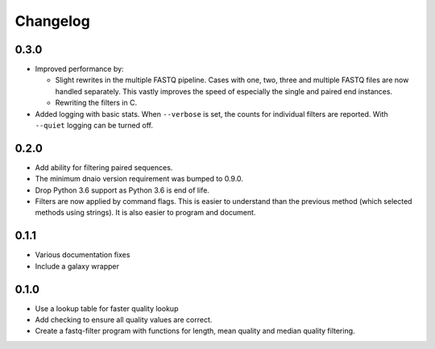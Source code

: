 ==========
Changelog
==========

.. Newest changes should be on top.

.. NOTE: This document is user facing. Please word the changes in such a way
.. that users understand how the changes affect the new version.

0.3.0
--------------------
+ Improved performance by:

  + Slight rewrites in the multiple FASTQ pipeline. Cases with one, two, three
    and multiple FASTQ files are now handled separately. This vastly improves
    the speed of especially the single and paired end instances.
  + Rewriting the filters in C.
+ Added logging with basic stats. When ``--verbose`` is set, the counts for
  individual filters are reported. With ``--quiet`` logging can be turned off.

0.2.0
--------------------
+ Add ability for filtering paired sequences.
+ The minimum dnaio version requirement was bumped to 0.9.0.
+ Drop Python 3.6 support as Python 3.6 is end of life.
+ Filters are now applied by command flags. This is easier to understand than
  the previous method (which selected methods using strings). It is also
  easier to program and document.

0.1.1
--------------------
+ Various documentation fixes
+ Include a galaxy wrapper

0.1.0
--------------------
+ Use a lookup table for faster quality lookup
+ Add checking to ensure all quality values are correct.
+ Create a fastq-filter program with functions for length, mean quality and
  median quality filtering.